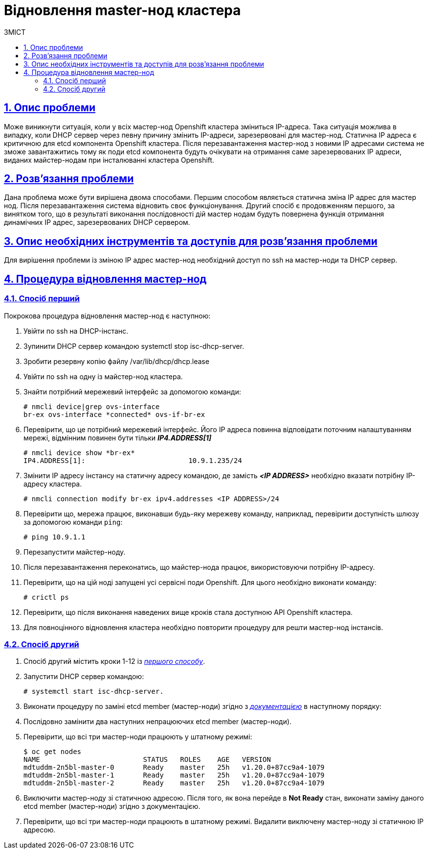 :toc-title: ЗМІСТ
:toc: auto
:toclevels: 5
:experimental:
:important-caption:     ВАЖЛИВО
:note-caption:          ПРИМІТКА
:tip-caption:           ПІДКАЗКА
:warning-caption:       ПОПЕРЕДЖЕННЯ
:caution-caption:       УВАГА
:example-caption:           Приклад
:figure-caption:            Зображення
:table-caption:             Таблиця
:appendix-caption:          Додаток
:sectnums:
:sectnumlevels: 5
:sectanchors:
:sectlinks:
:partnums:

= Відновлення master-нод кластера

== Опис проблеми

Може виникнути ситуація, коли у всіх мастер-нод Openshift кластера зміниться IP-адреса.
Така ситуація можлива в випадку, коли DHCP сервер через певну причину змінить IP-адреси,
зарезервовані для мастер-нод. Статична ІР адреса є критичною для etcd компонента Openshift
кластера. Після перезавантаження мастер-нод з новими IP адресами система не зможе
завантажитись тому як поди etcd компонента будуть очікувати на отримання саме зарезервованих
ІР адреси, виданих майстер-нодам при інсталюванні кластера Openshift.

== Розв'язання проблеми

Дана проблема може бути вирішена двома способами. Першим способом являється статична зміна
IP адрес для мастер нод. Після перезавантаження система відновить своє функціонування. Другий
спосіб є продовженням першого, за винятком того, що в результаті виконання послідовності дій
мастер нодам будуть повернена функція отримання динамічних ІР адрес, зарезервованих DHCP
сервером.

== Опис необхідних інструментів та доступів для розв'язання проблеми

Для вирішення проблеми із зміною ІР адрес мастер-нод необхідний доступ по ssh на мастер-ноди
та DHCP сервер.

== Процедура відновлення мастер-нод
=== Спосіб перший
Покрокова процедура відновлення мастер-нод є наступною:

. Увійти по ssh на DHCP-інстанс.
. Зупинити DHCP сервер командою systemctl stop isc-dhcp-server.
. Зробити резервну копію файлу /var/lib/dhcp/dhcp.lease
. Увійти по ssh на одну із майстер-нод кластера.
. Знайти потрібний мережевий інтерфейс за допомогою команди:

    # nmcli device|grep ovs-interface
    br-ex ovs-interface *connected* ovs-if-br-ex

. Перевірити, що це потрібний мережевий інтерфейс. Його ІР адреса повинна відповідати поточним
налаштуванням мережі, відмінним повинен бути тільки *_IP4.ADDRESS[1]_*

    # nmcli device show *br-ex*
    IP4.ADDRESS[1]:                         10.9.1.235/24

. Змінити ІР адресу інстансу на статичну адресу командою, де замість *_<IP ADDRESS>_* необхідно
вказати потрібну IP-адресу кластера.

    # nmcli connection modify br-ex ipv4.addresses <IP ADDRESS>/24


. Перевірити що, мережа працює, виконавши будь-яку мережеву команду, наприклад, перевірити доступність
шлюзу за допомогою команди `ping`:

    # ping 10.9.1.1

. Перезапустити майстер-ноду.
. Після перезавантаження переконатись, що майстер-нода працює, використовуючи потрібну IP-адресу.
. Перевірити, що на цій ноді запущені усі сервісні поди Openshift. Для цього необхідно виконати команду:

    # crictl ps

. Перевірити, що після виконання наведених вище кроків стала доступною API Openshift кластера.
. Для повноцінного відновлення кластера необхідно повторити процедуру для решти мастер-нод інстансів.

=== Спосіб другий
. Спосіб другий містить кроки 1-12 із <<_спосіб_перший,_першого способу_>>.
. Запустити DHCP сервер командою:

    # systemctl start isc-dhcp-server.

. Виконати процедуру по заміні etcd member (мастер-ноди) згідно з _https://docs.okd.io/latest/backup_and_restore/control_plane_backup_and_restore/replacing-unhealthy-etcd-member.html[документацією]_ в наступному порядку:
. Послідовно замінити два наступних непрацюючих etcd member (мастер-ноди).
. Перевірити, що всі три мастер-ноди працюють у штатному режимі:

    $ oc get nodes
    NAME                         STATUS   ROLES    AGE   VERSION
    mdtuddm-2n5bl-master-0       Ready    master   25h   v1.20.0+87cc9a4-1079
    mdtuddm-2n5bl-master-1       Ready    master   25h   v1.20.0+87cc9a4-1079
    mdtuddm-2n5bl-master-2       Ready    master   25h   v1.20.0+87cc9a4-1079

. Виключити мастер-ноду зі статичною адресою. Після того, як вона перейде в *Not Ready* стан, виконати заміну даного etcd member (мастер-ноди) згідно з документацією.
. Перевірити, що всі три мастер-ноди працюють в штатному режимі. Видалити виключену мастер-ноду зі статичною ІР адресою.


